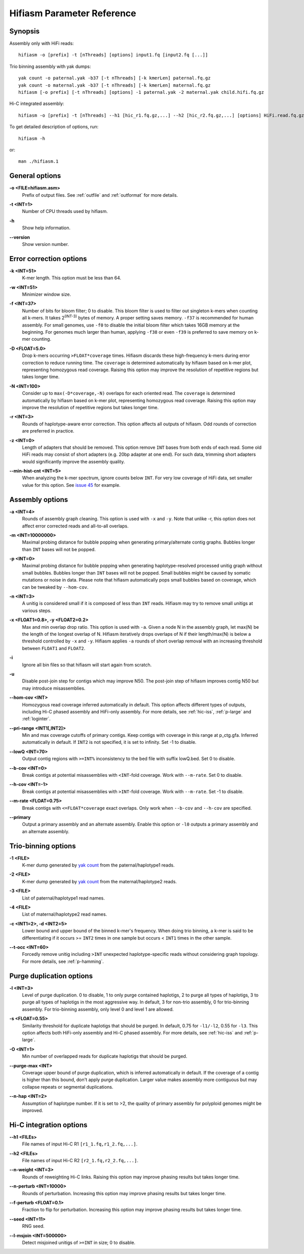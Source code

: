 
.. _parameter-reference:

Hifiasm Parameter Reference
============================

Synopsis
~~~~~~~~~~~~~~~~~~~~~~~~~~~~~

Assembly only with HiFi reads:
::

  hifiasm -o [prefix] -t [nThreads] [options] input1.fq [input2.fq [...]]

Trio binning assembly with yak dumps:
::

  yak count -o paternal.yak -b37 [-t nThreads] [-k kmerLen] paternal.fq.gz
  yak count -o maternal.yak -b37 [-t nThreads] [-k kmerLen] maternal.fq.gz
  hifiasm [-o prefix] [-t nThreads] [options] -1 paternal.yak -2 maternal.yak child.hifi.fq.gz

Hi-C integrated assembly:
::

  hifiasm -o [prefix] -t [nThreads] --h1 [hic_r1.fq.gz,...] --h2 [hic_r2.fq.gz,...] [options] HiFi.read.fq.gz

To get detailed description of options, run:
::

  hifiasm -h

or:
::

  man ./hifiasm.1


General options
~~~~~~~~~~~~~~~~~~~~~~~~~~~~~

.. _oopt:

**\-o <FILE=hifiasm.asm>**
  Prefix of output files. See :ref:`outfile` and :ref:`outformat` for more details.

.. _topt:

**\-t <INT=1>**
  Number of CPU threads used by hifiasm.

.. _hopt:

**\-h** 
  Show help information.

.. _versionopt:

**\-\-version** 
  Show version number.


Error correction options
~~~~~~~~~~~~~~~~~~~~~~~~~~~~~

.. _kopt:

**\-k <INT=51>**
  K-mer length. This option must be less than 64.

.. _wopt:

**\-w <INT=51>**    
  Minimizer window size.

.. _fopt:

**\-f <INT=37>**    
  Number  of  bits for bloom filter; 0 to disable. This bloom filter is used to filter out singleton k-mers when counting all k-mers. It takes 2\ :sup:`(INT-3)` bytes of memory. A proper setting saves memory. ``-f37`` is recommended for human assembly. For small genomes, use ``-f0`` to disable the initial bloom filter which takes 16GB memory at the beginning. For genomes much larger than human, applying ``-f38`` or even ``-f39`` is preferred to save memory on k-mer counting.

.. _Dopt:

**\-D <FLOAT=5.0>**    
  Drop k-mers occurring ``>FLOAT*coverage`` times. Hifiasm discards these high-frequency k-mers during error correction to reduce running time. The ``coverage`` is determined automatically by hifiasm based on k-mer plot, representing homozygous read coverage. Raising this option may improve the resolution of repetitive regions but takes longer time.

.. _NEopt:

**\-N <INT=100>**
  Consider up to ``max(-D*coverage,-N)`` overlaps for each oriented read. The ``coverage`` is determined automatically by hifiasm based on k-mer plot, representing homozygous read coverage. Raising this option may improve the resolution of repetitive regions but takes longer time.

.. _ropt:

**\-r <INT=3>**
  Rounds of haplotype-aware error correction. This option affects all outputs of hifiasm. Odd rounds of correction are preferred in practice.


.. _zopt:

**\-z <INT=0>**
  Length  of  adapters that should be removed. This option remove ``INT`` bases from both ends of each read.  Some old HiFi reads may consist of short adapters (e.g. 20bp adapter at one end). For such data, trimming short adapters would significantly improve the assembly quality.


.. _min-hist-cnt-opt:

**\-\-min-hist-cnt <INT=5>**
  When analyzing the k-mer spectrum, ignore counts below ``INT``. For very low coverage of HiFi data, set smaller value for this option. See `issue 45 <https://github.com/chhylp123/hifiasm/issues/49>`_ for example.



Assembly options
~~~~~~~~~~~~~~~~~~~~~~~~~~~~~

.. _aopt:

**\-a <INT=4>**
  Rounds of assembly graph cleaning. This option is used with ``-x`` and ``-y``. Note that unlike -r, this option does not affect error corrected reads and all-to-all overlaps.


.. _mopt:

**\-m <INT=10000000>**
  Maximal probing distance for bubble popping when generating primary/alternate contig graphs. Bubbles longer than ``INT`` bases will not be popped.

.. _popt:

**\-p <INT=0>**
  Maximal probing distance for bubble popping when generating haplotype-resolved processed unitig graph without small bubbles. Bubbles longer than ``INT`` bases will not be popped. Small bubbles might be caused by somatic mutations or noise in data. Please note that hifiasm automatically pops small bubbles based on coverage, which can be tweaked by ``--hom-cov``.

.. _nopt:

**\-n <INT=3>**
  A unitig is considered small if it is composed of less than ``INT`` reads. Hifiasm may try to remove small unitigs at various steps.

.. _xyopt:

**\-x <FLOAT1=0.8>, \-y <FLOAT2=0.2>**
  Max and min overlap drop ratio. This option is used with ``-a``. Given a node N in the assembly graph, let max(N) be the length of the longest overlap of N. Hifiasm iteratively drops overlaps of N if their length/max(N) is below a threshold controlled by ``-x`` and ``-y``. Hifiasm applies ``-a`` rounds of short overlap removal with an increasing threshold between ``FLOAT1`` and ``FLOAT2``.

.. _iopt:

**\-i**
  Ignore all bin files so that hifiasm will start again from scratch.

.. _uopt:

**\-u**
  Disable post-join step for contigs which may improve N50. The post-join step of hifiasm improves contig N50 but may introduce misassemblies. 


.. _hom-cov-opt:

**\-\-hom-cov <INT>**
  Homozygous read coverage inferred automatically in default. This option affects different types of outputs, including Hi-C phased assembly and HiFi-only assembly. For more details, see :ref:`hic-iss`, :ref:`p-large` and :ref:`loginter`.

.. _pri-range-opt:

**\-\-pri-range <INT1[,INT2]>**
  Min and max coverage cutoffs of primary contigs. Keep contigs with coverage in this range at p_ctg.gfa. Inferred automatically in default. If ``INT2`` is not specified, it is set to infinity. Set -1 to disable.

.. _lowQ-opt:

**\-\-lowQ <INT=70>**
  Output contig regions with ``>=INT%`` inconsistency to the bed file with suffix lowQ.bed. Set 0 to disable.

.. _b-cov-opt:

**\-\-b-cov <INT=0>**
  Break contigs at potential misassemblies with ``<INT``-fold coverage. Work with ``--m-rate``. Set 0 to disable.

.. _h-cov-opt:

**\-\-h-cov <INT=-1>**
  Break contigs at potential misassemblies with ``>INT``-fold coverage. Work with ``--m-rate``. Set -1 to disable.

.. _m-rate-opt:

**\-\-m-rate <FLOAT=0.75>**
  Break contigs with ``<=FLOAT*coverage`` exact overlaps. Only work when ``--b-cov`` and ``--h-cov`` are specified.

.. _primary-opt:

**\-\-primary**
  Output a primary assembly and an alternate assembly. Enable this option or ``-l0`` outputs a primary assembly and an alternate assembly.


Trio-binning options
~~~~~~~~~~~~~~~~~~~~~~~~~~~~~

.. _1opt:

**\-1 <FILE>**
  K-mer dump generated by `yak count <https://github.com/lh3/yak>`_ from the paternal/haplotype1 reads.

.. _2opt:

**\-2 <FILE>**
  K-mer dump generated by `yak count <https://github.com/lh3/yak>`_ from the maternal/haplotype2 reads.

.. _3opt:

**\-3 <FILE>**
  List of paternal/haplotype1 read names.

.. _4opt:

**\-4 <FILE>**
  List of maternal/haplotype2 read names.

.. _cdopt:

**\-c <INT1=2>, -d <INT2=5>**
  Lower bound and upper bound of the binned k-mer's frequency. When doing trio binning, a k-mer is said to be differentiating if it occurs >= ``INT2`` times in one sample but occurs < ``INT1`` times in the other sample.


.. _t-occ-opt:

**\-\-t-occ <INT=60>**
  Forcedly remove unitig including ``>INT`` unexpected haplotype-specific reads without considering graph topology. For more details, see :ref:`p-hamming`.


Purge duplication options
~~~~~~~~~~~~~~~~~~~~~~~~~~~~~

.. _ldopt:

**\-l <INT=3>**
  Level of purge duplication. 0 to disable, 1 to only purge contained haplotigs, 2 to purge all types of haplotigs, 3 to purge all types of haplotigs in the most aggressive way. In default, 3 for non-trio assembly, 0 for trio-binning assembly. For trio-binning assembly, only level 0 and level 1 are allowed.

.. _sdopt:

**\-s <FLOAT=0.55>**
  Similarity threshold for duplicate haplotigs that should be purged. In default, 0.75 for ``-l1/-l2``, 0.55 for ``-l3``. This option affects both HiFi-only assembly and Hi-C phased assembly. For more details, see :ref:`hic-iss` and :ref:`p-large`.

.. _ovlpdopt:

**\-O <INT=1>**
  Min number of overlapped reads for duplicate haplotigs that should be purged.

.. _purgeopt:

**\-\-purge-max <INT>**
  Coverage upper bound of purge duplication, which is inferred automatically in default. If the coverage of a contig is higher than this bound, don't apply purge duplication. Larger value makes assembly more contiguous but may collapse repeats or segmental duplications.

.. _nhapopt:

**\-\-n\-hap <INT=2>**
  Assumption of haplotype number. If it is set to >2, the quality of primary assembly for polyploid genomes might be improved.



Hi-C integration options
~~~~~~~~~~~~~~~~~~~~~~~~~~~~~

.. _h1opt:

**\-\-h1 <FILEs>**
  File names of input Hi-C R1 ``[r1_1.fq,r1_2.fq,...]``.

.. _h2opt:

**\-\-h2 <FILEs>**
  File names of input Hi-C R2 ``[r2_1.fq,r2_2.fq,...]``.

.. _n-weightopt:

**\-\-n-weight <INT=3>**
  Rounds of reweighting Hi-C links. Raising this option may improve phasing results but takes longer time.

.. _n-perturbopt:

**\-\-n-perturb <INT=10000>**
  Rounds of perturbation. Increasing this option may improve phasing results but takes longer time.

.. _f-perturbopt:

**\-\-f-perturb <FLOAT=0.1>**
  Fraction to flip for perturbation. Increasing this option may improve phasing results but takes longer time.

.. _seedopt:

**\-\-seed <INT=11>**
  RNG seed.


.. _l-msjoin:

**\-\-l-msjoin <INT=500000>**
  Detect misjoined unitigs of ``>=INT`` in size; 0 to disable.
